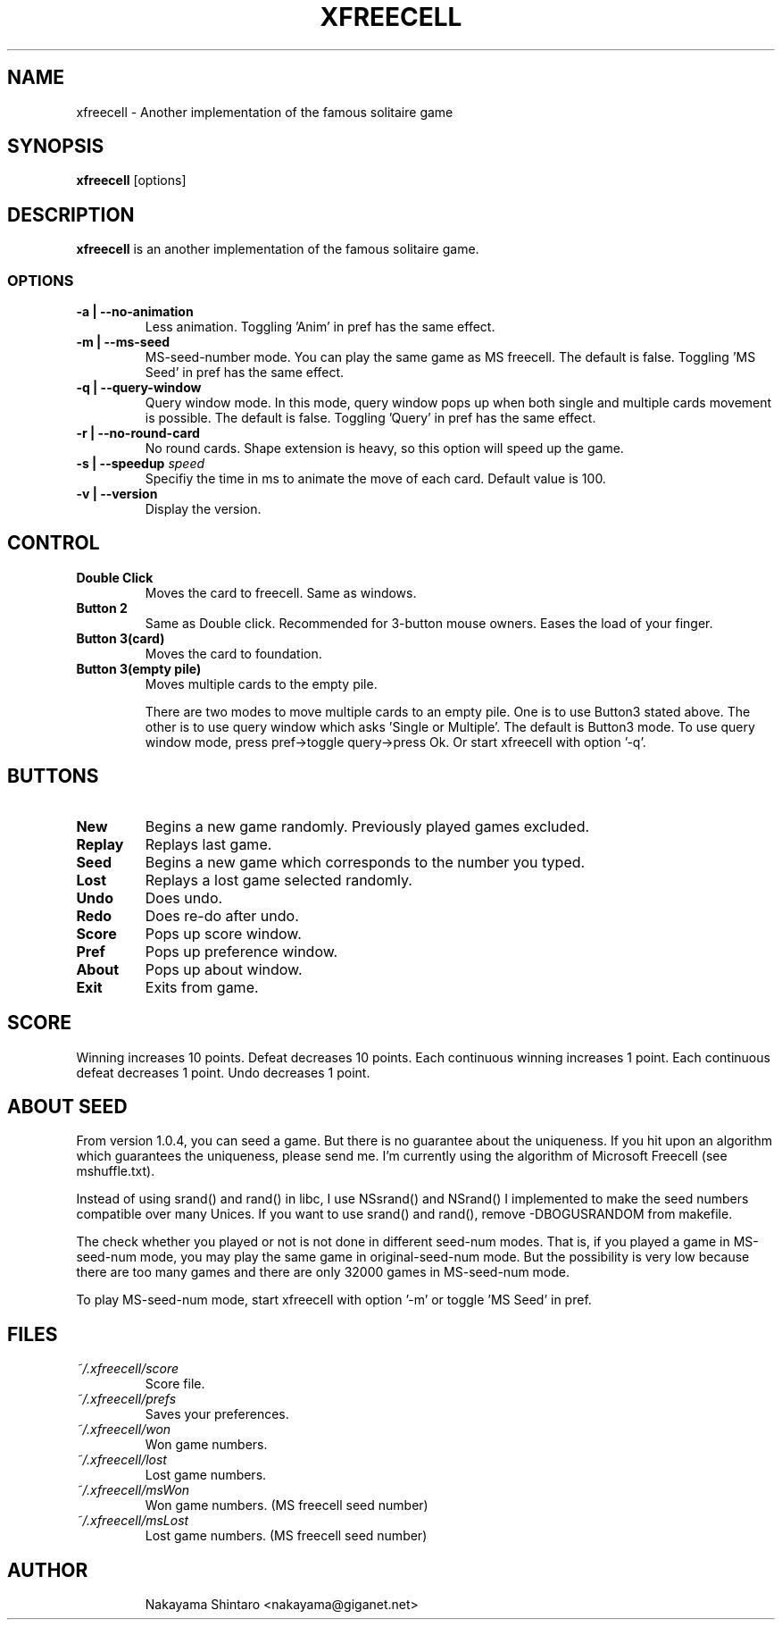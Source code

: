 .TH XFREECELL 6 "1 January 99"

.SH NAME
xfreecell \- Another implementation of the famous solitaire game

.SH SYNOPSIS
\fBxfreecell\fP [options]

.SH DESCRIPTION
\fBxfreecell\fP is an another implementation of the famous solitaire
game. 

.SS OPTIONS
.TP
\fB-a | --no-animation\fP
Less animation. Toggling 'Anim' in pref has the same effect.
.TP
\fB-m | --ms-seed\fP
MS-seed-number mode. You can play the same game as MS freecell. The
default is false. Toggling 'MS Seed' in pref has the same effect.
.TP
\fB-q | --query-window\fP
Query window mode. In this mode, query window pops up when both
single and multiple cards movement is possible. The default is
false. Toggling 'Query' in pref has the same effect.
.TP
\fB-r | --no-round-card\fP
No round cards. Shape extension is heavy, so this option will speed up
the game.
.TP
\fB-s | --speedup \fIspeed\fR
Specifiy the time in ms to animate the move of each card. Default value is 100.
.TP
\fB-v | --version\fP
Display the version.

.SH CONTROL
.TP
\fBDouble Click\fP
Moves the card to freecell. Same as windows.
.TP
\fBButton 2\fP
Same as Double click. Recommended for 3-button mouse owners.
Eases the load of your finger.
.TP
\fBButton 3(card)\fP
Moves the card to foundation.
.TP
\fBButton 3(empty pile)\fP
Moves multiple cards to the empty pile.

There are two modes to move multiple cards to an empty pile. One
is to use Button3 stated above. The other is to use query window
which asks 'Single or Multiple'. The default is Button3 mode. To 
use query window mode, press pref->toggle query->press Ok. Or 
start xfreecell with option '-q'.

.SH BUTTONS
.TP 
\fBNew\fP
Begins a new game randomly. Previously played games excluded.
.TP
\fBReplay\fP
Replays last game.
.TP
\fBSeed\fP
Begins a new game which corresponds to the number you typed.
.TP 
\fBLost\fP
Replays a lost game selected randomly.
.TP
\fBUndo\fP
Does undo.
.TP
\fBRedo\fP
Does re-do after undo.
.TP
\fBScore\fP
Pops up score window.
.TP 
\fBPref\fP
Pops up preference window.
.TP 
\fBAbout\fP
Pops up about window.
.TP 
\fBExit\fP
Exits from game.

.SH SCORE
Winning increases 10 points. Defeat decreases 10 points. Each continuous winning
increases 1 point. Each continuous defeat decreases 1 point. Undo decreases 1 point.

.SH ABOUT SEED
From version 1.0.4, you can seed a game. But there is no guarantee 
about the uniqueness. If you hit upon an algorithm which guarantees
the uniqueness, please send me. I'm currently using the algorithm
of Microsoft Freecell (see mshuffle.txt).

Instead of using srand() and rand() in libc, I use NSsrand() and
NSrand() I implemented to make the seed numbers compatible over
many Unices. If you want to use srand() and rand(), remove -DBOGUSRANDOM
from makefile.

The check whether you played or not is not done in different seed-num
modes. That is, if you played a game in MS-seed-num mode, you may play
the same game in original-seed-num mode. But the possibility is very
low because there are too many games and there are only 32000 games in
MS-seed-num mode.

To play MS-seed-num mode, start xfreecell with option '-m' or toggle 'MS Seed'
in pref.

.SH FILES
.TP
.I ~/.xfreecell/score
Score file.
.TP
.I ~/.xfreecell/prefs
Saves your preferences.
.TP
.I ~/.xfreecell/won
Won game numbers.
.TP
.I ~/.xfreecell/lost
Lost game numbers.
.TP
.I ~/.xfreecell/msWon
Won game numbers. (MS freecell seed number)
.TP
.I ~/.xfreecell/msLost
Lost game numbers. (MS freecell seed number)
.TP

.SH AUTHOR
Nakayama Shintaro <nakayama@giganet.net>
